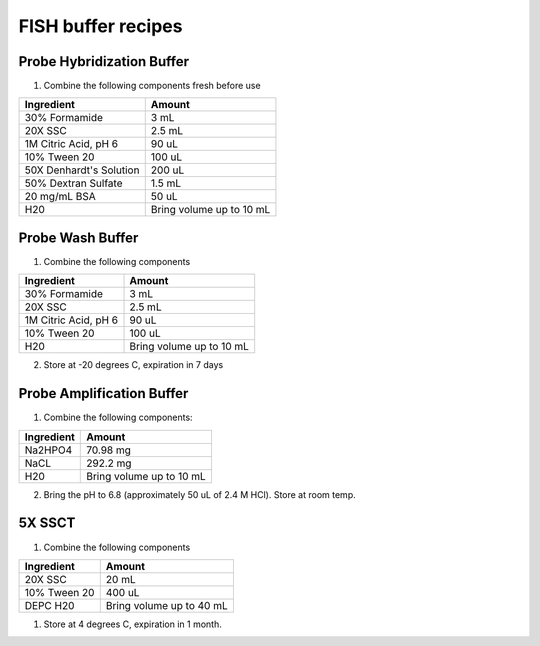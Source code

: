 ===================
FISH buffer recipes
===================

Probe Hybridization Buffer
==========================

1. Combine the following components fresh before use

=======================    =============================
Ingredient                  Amount 
=======================    =============================
30% Formamide		        3 mL
20X SSC		                2.5 mL
1M Citric Acid, pH 6        90 uL
10% Tween 20		        100 uL
50X Denhardt's Solution     200 uL
50% Dextran Sulfate         1.5 mL
20 mg/mL BSA                50 uL
H20                         Bring volume up to 10 mL
=======================    =============================

Probe Wash Buffer
=================

1. Combine the following components

====================    =============================
Ingredient                  Amount 
====================    =============================
30% Formamide		        3 mL
20X SSC		                2.5 mL
1M Citric Acid, pH 6        90 uL
10% Tween 20		        100 uL
H20                         Bring volume up to 10 mL
====================    =============================

2. Store at -20 degrees C, expiration in 7 days

Probe Amplification Buffer
==========================

1. Combine the following components:

====================    =============================
Ingredient                  Amount 
====================    =============================
Na2HPO4		                70.98 mg
NaCL	                    292.2 mg
H20                         Bring volume up to 10 mL
====================    =============================

2. Bring the pH to 6.8 (approximately 50 uL of 2.4 M HCl). Store at room temp.

5X SSCT
=======

1. Combine the following components

====================    =============================
Ingredient                  Amount 
====================    =============================
20X SSC		                20 mL
10% Tween 20		        400 uL
DEPC H20                    Bring volume up to 40 mL
====================    =============================

1. Store at 4 degrees C, expiration in 1 month.
